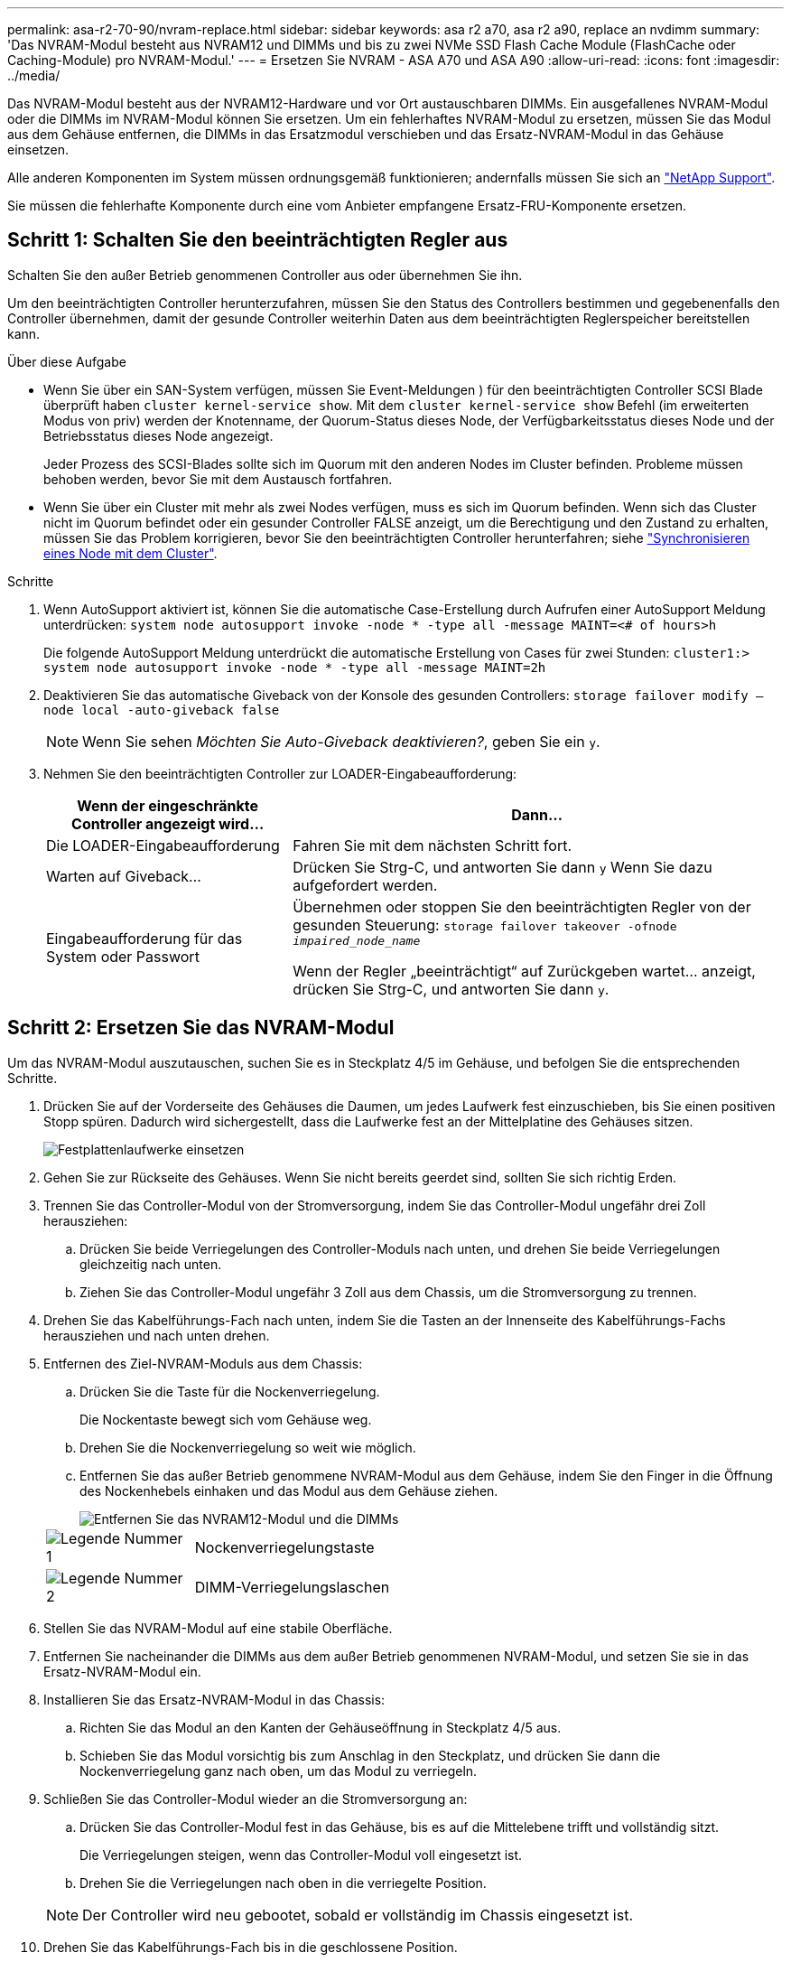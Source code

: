 ---
permalink: asa-r2-70-90/nvram-replace.html 
sidebar: sidebar 
keywords: asa r2 a70, asa r2 a90, replace an nvdimm 
summary: 'Das NVRAM-Modul besteht aus NVRAM12 und DIMMs und bis zu zwei NVMe SSD Flash Cache Module (FlashCache oder Caching-Module) pro NVRAM-Modul.' 
---
= Ersetzen Sie NVRAM - ASA A70 und ASA A90
:allow-uri-read: 
:icons: font
:imagesdir: ../media/


[role="lead"]
Das NVRAM-Modul besteht aus der NVRAM12-Hardware und vor Ort austauschbaren DIMMs. Ein ausgefallenes NVRAM-Modul oder die DIMMs im NVRAM-Modul können Sie ersetzen. Um ein fehlerhaftes NVRAM-Modul zu ersetzen, müssen Sie das Modul aus dem Gehäuse entfernen, die DIMMs in das Ersatzmodul verschieben und das Ersatz-NVRAM-Modul in das Gehäuse einsetzen.

Alle anderen Komponenten im System müssen ordnungsgemäß funktionieren; andernfalls müssen Sie sich an https://support.netapp.com["NetApp Support"].

Sie müssen die fehlerhafte Komponente durch eine vom Anbieter empfangene Ersatz-FRU-Komponente ersetzen.



== Schritt 1: Schalten Sie den beeinträchtigten Regler aus

Schalten Sie den außer Betrieb genommenen Controller aus oder übernehmen Sie ihn.

Um den beeinträchtigten Controller herunterzufahren, müssen Sie den Status des Controllers bestimmen und gegebenenfalls den Controller übernehmen, damit der gesunde Controller weiterhin Daten aus dem beeinträchtigten Reglerspeicher bereitstellen kann.

.Über diese Aufgabe
* Wenn Sie über ein SAN-System verfügen, müssen Sie Event-Meldungen ) für den beeinträchtigten Controller SCSI Blade überprüft haben  `cluster kernel-service show`. Mit dem `cluster kernel-service show` Befehl (im erweiterten Modus von priv) werden der Knotenname, der Quorum-Status dieses Node, der Verfügbarkeitsstatus dieses Node und der Betriebsstatus dieses Node angezeigt.
+
Jeder Prozess des SCSI-Blades sollte sich im Quorum mit den anderen Nodes im Cluster befinden. Probleme müssen behoben werden, bevor Sie mit dem Austausch fortfahren.

* Wenn Sie über ein Cluster mit mehr als zwei Nodes verfügen, muss es sich im Quorum befinden. Wenn sich das Cluster nicht im Quorum befindet oder ein gesunder Controller FALSE anzeigt, um die Berechtigung und den Zustand zu erhalten, müssen Sie das Problem korrigieren, bevor Sie den beeinträchtigten Controller herunterfahren; siehe link:https://docs.netapp.com/us-en/ontap/system-admin/synchronize-node-cluster-task.html?q=Quorum["Synchronisieren eines Node mit dem Cluster"^].


.Schritte
. Wenn AutoSupport aktiviert ist, können Sie die automatische Case-Erstellung durch Aufrufen einer AutoSupport Meldung unterdrücken: `system node autosupport invoke -node * -type all -message MAINT=<# of hours>h`
+
Die folgende AutoSupport Meldung unterdrückt die automatische Erstellung von Cases für zwei Stunden: `cluster1:> system node autosupport invoke -node * -type all -message MAINT=2h`

. Deaktivieren Sie das automatische Giveback von der Konsole des gesunden Controllers: `storage failover modify –node local -auto-giveback false`
+

NOTE: Wenn Sie sehen _Möchten Sie Auto-Giveback deaktivieren?_, geben Sie ein `y`.

. Nehmen Sie den beeinträchtigten Controller zur LOADER-Eingabeaufforderung:
+
[cols="1,2"]
|===
| Wenn der eingeschränkte Controller angezeigt wird... | Dann... 


 a| 
Die LOADER-Eingabeaufforderung
 a| 
Fahren Sie mit dem nächsten Schritt fort.



 a| 
Warten auf Giveback...
 a| 
Drücken Sie Strg-C, und antworten Sie dann `y` Wenn Sie dazu aufgefordert werden.



 a| 
Eingabeaufforderung für das System oder Passwort
 a| 
Übernehmen oder stoppen Sie den beeinträchtigten Regler von der gesunden Steuerung: `storage failover takeover -ofnode _impaired_node_name_`

Wenn der Regler „beeinträchtigt“ auf Zurückgeben wartet... anzeigt, drücken Sie Strg-C, und antworten Sie dann `y`.

|===




== Schritt 2: Ersetzen Sie das NVRAM-Modul

Um das NVRAM-Modul auszutauschen, suchen Sie es in Steckplatz 4/5 im Gehäuse, und befolgen Sie die entsprechenden Schritte.

. Drücken Sie auf der Vorderseite des Gehäuses die Daumen, um jedes Laufwerk fest einzuschieben, bis Sie einen positiven Stopp spüren. Dadurch wird sichergestellt, dass die Laufwerke fest an der Mittelplatine des Gehäuses sitzen.
+
image::../media/drw_a800_drive_seated_IEOPS-960.svg[Festplattenlaufwerke einsetzen]

. Gehen Sie zur Rückseite des Gehäuses. Wenn Sie nicht bereits geerdet sind, sollten Sie sich richtig Erden.
. Trennen Sie das Controller-Modul von der Stromversorgung, indem Sie das Controller-Modul ungefähr drei Zoll herausziehen:
+
.. Drücken Sie beide Verriegelungen des Controller-Moduls nach unten, und drehen Sie beide Verriegelungen gleichzeitig nach unten.
.. Ziehen Sie das Controller-Modul ungefähr 3 Zoll aus dem Chassis, um die Stromversorgung zu trennen.


. Drehen Sie das Kabelführungs-Fach nach unten, indem Sie die Tasten an der Innenseite des Kabelführungs-Fachs herausziehen und nach unten drehen.
. Entfernen des Ziel-NVRAM-Moduls aus dem Chassis:
+
.. Drücken Sie die Taste für die Nockenverriegelung.
+
Die Nockentaste bewegt sich vom Gehäuse weg.

.. Drehen Sie die Nockenverriegelung so weit wie möglich.
.. Entfernen Sie das außer Betrieb genommene NVRAM-Modul aus dem Gehäuse, indem Sie den Finger in die Öffnung des Nockenhebels einhaken und das Modul aus dem Gehäuse ziehen.
+
image::../media/drw_a70-90_nvram12_remove_replace_ieops-1370.svg[Entfernen Sie das NVRAM12-Modul und die DIMMs]

+
[cols="1,4"]
|===


 a| 
image:../media/icon_round_1.png["Legende Nummer 1"]
 a| 
Nockenverriegelungstaste



 a| 
image:../media/icon_round_2.png["Legende Nummer 2"]
 a| 
DIMM-Verriegelungslaschen

|===


. Stellen Sie das NVRAM-Modul auf eine stabile Oberfläche.
. Entfernen Sie nacheinander die DIMMs aus dem außer Betrieb genommenen NVRAM-Modul, und setzen Sie sie in das Ersatz-NVRAM-Modul ein.
. Installieren Sie das Ersatz-NVRAM-Modul in das Chassis:
+
.. Richten Sie das Modul an den Kanten der Gehäuseöffnung in Steckplatz 4/5 aus.
.. Schieben Sie das Modul vorsichtig bis zum Anschlag in den Steckplatz, und drücken Sie dann die Nockenverriegelung ganz nach oben, um das Modul zu verriegeln.


. Schließen Sie das Controller-Modul wieder an die Stromversorgung an:
+
.. Drücken Sie das Controller-Modul fest in das Gehäuse, bis es auf die Mittelebene trifft und vollständig sitzt.
+
Die Verriegelungen steigen, wenn das Controller-Modul voll eingesetzt ist.

.. Drehen Sie die Verriegelungen nach oben in die verriegelte Position.


+

NOTE: Der Controller wird neu gebootet, sobald er vollständig im Chassis eingesetzt ist.

. Drehen Sie das Kabelführungs-Fach bis in die geschlossene Position.




== Schritt 3: Ersetzen Sie ein NVRAM-DIMM

Um NVRAM-DIMMs im NVRAM-Modul auszutauschen, müssen Sie das NVRAM-Modul entfernen und dann das Ziel-DIMM ersetzen.

. Drücken Sie auf der Vorderseite des Gehäuses die Daumen, um jedes Laufwerk fest einzuschieben, bis Sie einen positiven Stopp spüren. Dadurch wird sichergestellt, dass die Laufwerke fest an der Mittelplatine des Gehäuses sitzen.
+
image::../media/drw_a800_drive_seated_IEOPS-960.svg[Festplattenlaufwerke einsetzen]

. Gehen Sie zur Rückseite des Gehäuses. Wenn Sie nicht bereits geerdet sind, sollten Sie sich richtig Erden.
. Trennen Sie das Controller-Modul von der Stromversorgung, indem Sie das Controller-Modul ungefähr drei Zoll herausziehen:
+
.. Drücken Sie beide Verriegelungen des Controller-Moduls nach unten, und drehen Sie beide Verriegelungen gleichzeitig nach unten.
.. Ziehen Sie das Controller-Modul ungefähr 3 Zoll aus dem Chassis, um die Stromversorgung zu trennen.


. Drehen Sie das Kabelführungs-Fach nach unten, indem Sie die Stifte an den Enden des Fachs vorsichtig herausziehen und das Fach nach unten drehen.
. Entfernen des Ziel-NVRAM-Moduls aus dem Chassis:
+
.. Drücken Sie die Nockentaste.
+
Die Nockentaste bewegt sich vom Gehäuse weg.

.. Drehen Sie die Nockenverriegelung so weit wie möglich.
.. Entfernen Sie das NVRAM-Modul aus dem Gehäuse, indem Sie den Finger in die Öffnung des Nockenhebels einhaken und das Modul aus dem Gehäuse ziehen.
+
image::../media/drw_a70-90_nvram12_remove_replace_ieops-1370.svg[Entfernen Sie das NVRAM12-Modul und die DIMMs]

+
[cols="1,4"]
|===


 a| 
image:../media/icon_round_1.png["Legende Nummer 1"]
| Nockenverriegelungstaste 


 a| 
image:../media/icon_round_2.png["Legende Nummer 2"]
 a| 
DIMM-Verriegelungslaschen

|===


. Stellen Sie das NVRAM-Modul auf eine stabile Oberfläche.
. Machen Sie das DIMM-Modul ausfindig, das im NVRAM-Modul ersetzt werden soll.
+

NOTE: Verwenden Sie das FRU-Kartenetikett auf der Seite des NVRAM-Moduls, um die Position der DIMM-Steckplätze 1 und 2 zu bestimmen.

. Entfernen Sie das DIMM-Modul, indem Sie die DIMM-Sperrklinken nach unten drücken und das DIMM aus dem Sockel heben.
. Installieren Sie das ErsatzDIMM, indem Sie das DIMM-Modul am Sockel ausrichten und das DIMM vorsichtig in den Sockel schieben, bis die Verriegelungslaschen einrasten.
. Installieren Sie das NVRAM-Modul in das Chassis:
+
.. Schieben Sie das Modul vorsichtig in den Steckplatz, bis die Nockenverriegelung mit dem E/A-Nockenbolzen einrastet, und drehen Sie dann die Nockenverriegelung bis zum Anschlag nach oben, um das Modul zu verriegeln.


. Schließen Sie das Controller-Modul wieder an die Stromversorgung an:
+
.. Drücken Sie das Controller-Modul fest in das Gehäuse, bis es auf die Mittelebene trifft und vollständig sitzt.
+
Die Verriegelungen steigen, wenn das Controller-Modul voll eingesetzt ist.

.. Drehen Sie die Verriegelungen nach oben in die verriegelte Position.


+

NOTE: Der Controller wird neu gebootet, sobald er vollständig im Chassis eingesetzt ist.

. Drehen Sie das Kabelführungs-Fach bis in die geschlossene Position.




== Schritt 4: Überprüfen Sie den Controller-Status

Beim Booten des Controllers müssen Sie den Controller-Status der mit dem Laufwerk-Pool verbundenen Controller bestätigen.

.Schritte
. Wenn sich der Controller im Wartungsmodus befindet (es wird die Eingabeaufforderung angezeigt `*>` ), beenden Sie den Wartungsmodus und fahren Sie mit der LOADER-Eingabeaufforderung _stop_ fort
. Starten Sie an der LOADER-Eingabeaufforderung auf dem Controller den Controller, und geben Sie bei der Eingabeaufforderung „_y_“ ein, um die System-ID aufgrund einer nicht übereinstimmenden System-ID zu überschreiben.
. Warten Sie, bis die Meldung Warten auf Giveback... auf der Konsole des Controllers mit dem Austauschmodul angezeigt wird, und überprüfen Sie dann vom ordnungsgemäßen Controller aus den Systemstatus: _Storage Failover show_
+
In der Ausgabe des Befehls sollte eine Meldung angezeigt werden, die den Status der Controller angibt.

+
[listing]
----

                              Takeover
Node           Partner        Possible State Description
-------------- -------------- -------- -------------------------------------
<nodename>
               <nodename>-   true     Connected to <nodename>-P2-3-178.
               P2-3-178                Waiting for cluster applications to
                                       come online on the local node.
AFF-A90-NBC-P2-3-178
               <nodename>-   true     Connected to <nodename>-P2-3-177,
               P2-3-177                Partial giveback
2 entries were displayed.

----
. Geben Sie den Controller zurück:
+
.. Geben Sie auf dem funktionstüchtigen Controller den Storage des ausgetauschten Controllers zurück: _Storage Failover Giveback -ofnode Replacement_Node_Name_
+
Der Controller stellt die Verbindung zu seinem Speicherpool wieder her und schließt das Booten ab.

+
Wenn Sie aufgefordert werden, die System-ID aufgrund einer nicht übereinstimmenden System-ID zu überschreiben, geben Sie _y_ ein.

+

NOTE: Wenn das Rückübertragung ein Vetorecht ist, können Sie erwägen, das Vetos außer Kraft zu setzen.

+
Weitere Informationen finden Sie im https://docs.netapp.com/us-en/ontap/high-availability/ha_manual_giveback.html#if-giveback-is-interrupted["Manuelle Giveback-Befehle"^] Thema, um das Veto zu überschreiben.

.. Nach Abschluss der Rückgabe muss sichergestellt werden, dass das HA-Paar in einem ordnungsgemäßen Zustand ist und dass ein Takeover möglich ist: _Storage Failover show_


. Überprüfen Sie, ob die Festplatten, auf denen die Laufwerkspools arbeiten, wie erwartet sind: `storage disk show -ownership`
+
[listing]
----
node1:> storage disk show -ownership

Disk     Aggregate  Home Owner    DR Home      Home ID       Owner ID    DR Home ID  Reserver Pool
-------- --------- ------------- ------------- ------------- ----------- ----------- ----------- ----------- ------
1.0.0 pod_NVME_SSD_1

0 0 - 0 Pool0
1.0.1 pod_NVME_SSD_1
0 0 - 0 Pool0
1.0.2 pod_NVME_SSD_1
0 0 - 0 Pool0
----




== Schritt 5: Senden Sie das fehlgeschlagene Teil an NetApp zurück

Senden Sie das fehlerhafte Teil wie in den dem Kit beiliegenden RMA-Anweisungen beschrieben an NetApp zurück.  https://mysupport.netapp.com/site/info/rma["Rückgabe und Austausch von Teilen"]Weitere Informationen finden Sie auf der Seite.
